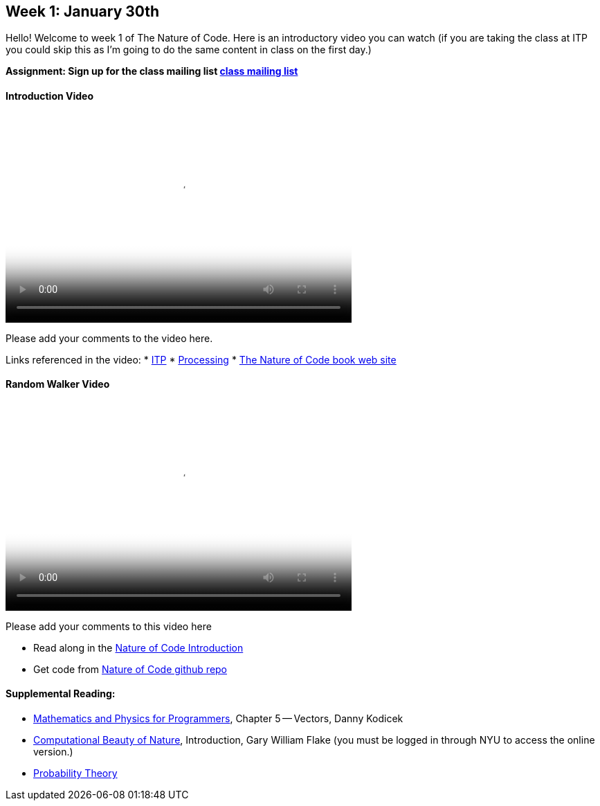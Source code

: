 [preface]
== Week 1: January 30th

Hello!  Welcome to week 1 of The Nature of Code.  Here is an introductory video you can watch (if you are taking the class at ITP you could skip this as I'm going to do the same content in class on the first day.)

*Assignment: Sign up for the class mailing list https://groups.google.com/a/itp.nyu.edu/group/natureofcode/[class mailing list]*

==== Introduction Video

video::http://player.vimeo.com/video/58388167[height='300', width='500', poster='generic_video.png']

Please add your comments to the video here.

Links referenced in the video:
* http://itp.nyu.edu[ITP]
* http://processing.org[Processing]
* http://natureofcode.com[The Nature of Code book web site]

==== Random Walker Video

video::http://player.vimeo.com/video/58391447[height='300', width='500', poster='generic_video.png']

Please add your comments to this video here

* Read along in the http://natureofcode.com/book/introduction/[Nature of Code Introduction]
* Get code from https://github.com/shiffman/The-Nature-of-Code-Examples/tree/master/Processing/introduction[Nature of Code github repo]

==== Supplemental Reading:
* http://www.amazon.com/gp/product/1584503300/[Mathematics and Physics for Programmers], Chapter 5 -- Vectors, Danny Kodicek
* http://cognet.mit.edu/library/books/view?isbn=0262062003[Computational Beauty of Nature], Introduction, Gary William Flake (you must be logged in through NYU to access the online version.)
* http://www.probabilitytheory.info/[Probability Theory]
